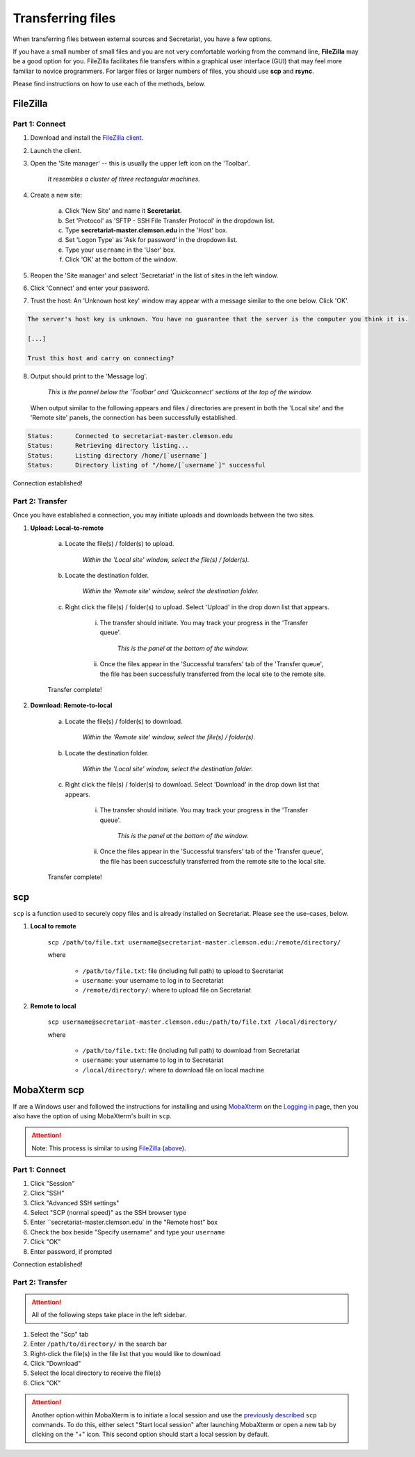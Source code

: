 Transferring files
==================

When transferring files between external sources and Secretariat, you have a few options.

If you have a small number of small files and you are not very comfortable working from the command line, **FileZilla** may be a good option for you. FileZilla facilitates file transfers within a graphical user interface (GUI) that may feel more familiar to novice programmers. For larger files or larger numbers of files, you should use **scp** and **rsync**. 

Please find instructions on how to use each of the methods, below.

FileZilla
---------

Part 1: Connect
^^^^^^^^^^^^^^^

1. Download and install the `FileZilla client`_.
2. Launch the client.
3. Open the 'Site manager' -- this is usually the upper left icon on the 'Toolbar'.

	*It resembles a cluster of three rectangular machines.*

4. Create a new site: 

	a. Click 'New Site' and name it **Secretariat**.
	b. Set 'Protocol' as 'SFTP - SSH File Transfer Protocol' in the dropdown list.
	c. Type **secretariat-master.clemson.edu** in the 'Host' box. 
	d. Set 'Logon Type' as 'Ask for password' in the dropdown list.
	e. Type your ``username`` in the 'User' box.
	f. Click 'OK' at the bottom of the window.

5. Reopen the 'Site manager' and select 'Secretariat' in the list of sites in the left window.
6. Click 'Connect' and enter your password.
7. Trust the host: An 'Unknown host key' window may appear with a message similar to the one below. Click 'OK'.

.. code-block:: bash

   The server's host key is unknown. You have no guarantee that the server is the computer you think it is. 
   
   [...] 
   
   Trust this host and carry on connecting?

8. Output should print to the 'Message log'.

	*This is the pannel below the 'Toolbar' and 'Quickconnect' sections at the top of the window.*

   When output similar to the following appears and files / directories are present in both the 'Local site' and the 'Remote site' panels, the connection has been successfully established.

.. code-block:: rst

   Status:	Connected to secretariat-master.clemson.edu
   Status:	Retrieving directory listing...
   Status:	Listing directory /home/[`username`]
   Status:	Directory listing of "/home/[`username`]" successful

Connection established!

Part 2: Transfer
^^^^^^^^^^^^^^^^

Once you have established a connection, you may initiate uploads and downloads between the two sites.

1. **Upload: Local-to-remote**

	a. Locate the file(s) / folder(s) to upload.

		*Within the 'Local site' window, select the file(s) / folder(s).*

	b. Locate the destination folder.

		*Within the 'Remote site' window, select the destination folder.*
	
	c. Right click the file(s) / folder(s) to upload. Select 'Upload' in the drop down list that appears.
		
		i. The transfer should initiate. You may track your progress in the 'Transfer queue'.

			*This is the panel at the bottom of the window.*

		ii. Once the files appear in the 'Successful transfers' tab of the 'Transfer queue', the file has been successfully transferred from the local site to the remote site.

	Transfer complete!

2. **Download: Remote-to-local**

	a. Locate the file(s) / folder(s) to download.

		*Within the 'Remote site' window, select the file(s) / folder(s).*

	b. Locate the destination folder.

		*Within the 'Local site' window, select the destination folder.*
	
	c. Right click the file(s) / folder(s) to download. Select 'Download' in the drop down list that appears.
		
		i. The transfer should initiate. You may track your progress in the 'Transfer queue'.

			*This is the panel at the bottom of the window.*

		ii. Once the files appear in the 'Successful transfers' tab of the 'Transfer queue', the file has been successfully transferred from the remote site to the local site.

	Transfer complete!

scp
---

``scp`` is a function used to securely copy files and is already installed on Secretariat. Please see the use-cases, below.

1. **Local to remote**

	``scp /path/to/file.txt username@secretariat-master.clemson.edu:/remote/directory/``

	where

		- ``/path/to/file.txt``: file (including full path) to upload to Secretariat
		- ``username``: your username to log in to Secretariat
		- ``/remote/directory/``: where to upload file on Secretariat

2. **Remote to local**

	``scp username@secretariat-master.clemson.edu:/path/to/file.txt /local/directory/``

	where

             	- ``/path/to/file.txt``: file (including full path) to download from Secretariat
                - ``username``: your username to log in	to Secretariat
                - ``/local/directory/``: where to download file on local machine

MobaXterm scp
-------------

If are a Windows user and followed the instructions for installing and using `MobaXterm`_ on the `Logging in`_ page, then you also have the option of using MobaXterm's built in ``scp``.

.. attention:: Note: This process is similar to using `FileZilla`_ (`above`_).

Part 1: Connect
^^^^^^^^^^^^^^^

1. Click "Session"
2. Click "SSH"
3. Click "Advanced SSH settings"
4. Select "SCP (normal speed)" as the SSH browser type
5. Enter ``secretariat-master.clemson.edu` in the "Remote host" box
6. Check the box beside "Specify username" and type your ``username``
7. Click "OK"
8. Enter password, if prompted

Connection established!

Part 2: Transfer
^^^^^^^^^^^^^^^^

.. attention:: All of the following steps take place in the left sidebar.

1. Select the "Scp" tab
2. Enter ``/path/to/directory/`` in the search bar
3. Right-click the file(s) in the file list that you would like to download
4. Click "Download"
5. Select the local directory to receive the file(s)
6. Click "OK"

.. attention:: Another option within MobaXterm is to initiate a local session and use the `previously described`_ ``scp`` commands. To do this, either select "Start local session" after launching MobaXterm or open a new tab by clicking on the "+" icon. This second option should start a local session by default.

.. _FileZilla client: https://filezilla-project.org/
.. _above: https://secretariat.readthedocs.io/en/latest/access/transferring-files.html#filezilla
.. _MobaXterm: https://mobaxterm.mobatek.net/
.. _Logging in: https://secretariat.readthedocs.io/en/latest/access/logging-in.html#for-windows
.. _previously described: https://secretariat.readthedocs.io/en/latest/access/transferring-files.html#scp
